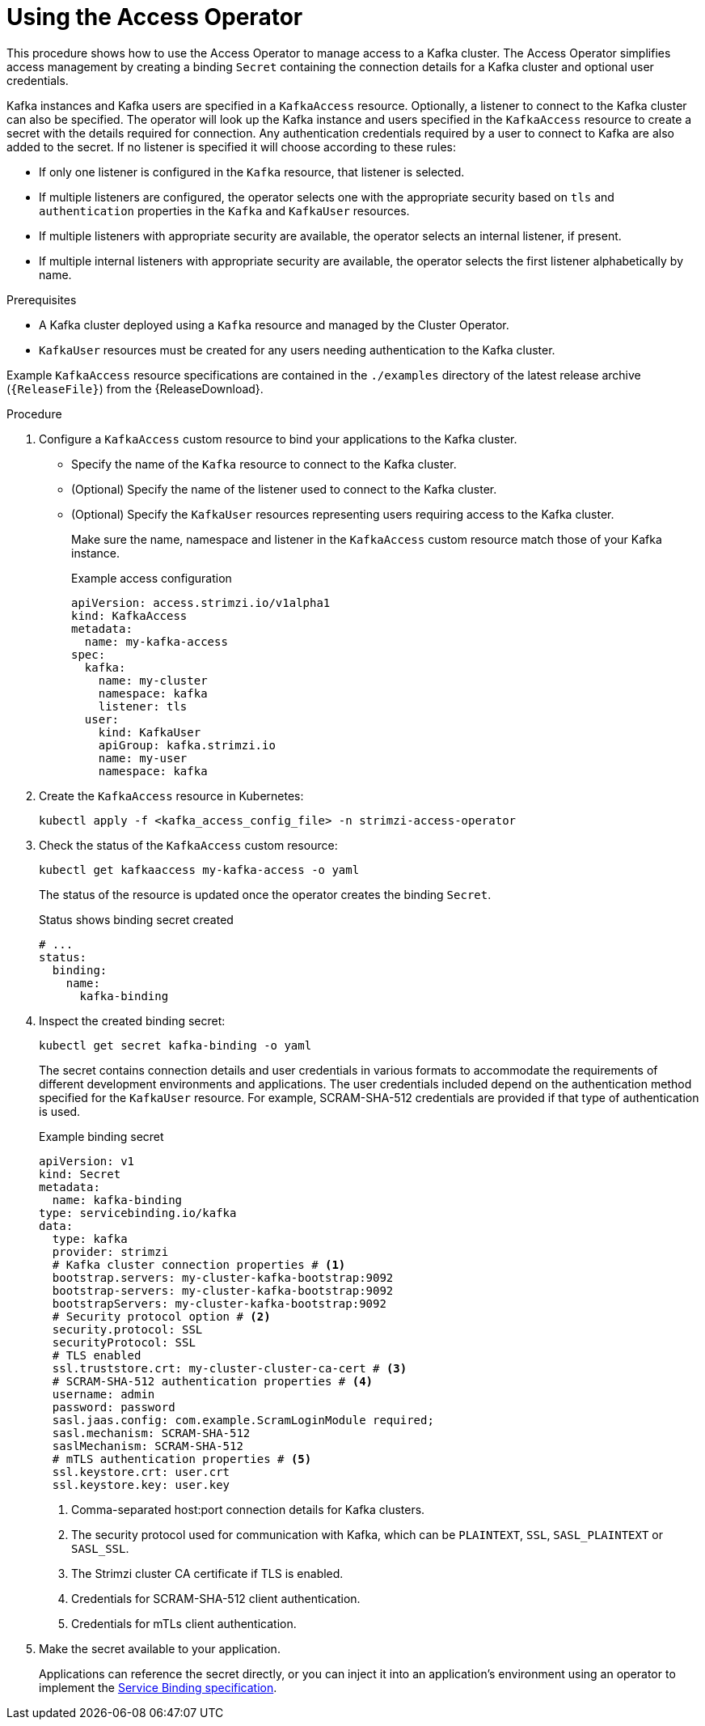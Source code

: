 // This assembly is included in the following assemblies:
//
// security/assembly-access-operator.adoc

[id='proc-using-access-operator-{context}']
= Using the Access Operator

[role="_abstract"]
This procedure shows how to use the Access Operator to manage access to a Kafka cluster.
The Access Operator simplifies access management by creating a binding `Secret` containing the connection details for a Kafka cluster and optional user credentials.

Kafka instances and Kafka users are specified in a `KafkaAccess` resource.
Optionally, a listener to connect to the Kafka cluster can also be specified. 
The operator will look up the Kafka instance and users specified in the `KafkaAccess` resource to create a secret with the details required for connection.
Any authentication credentials required by a user to connect to Kafka are also added to the secret. 
If no listener is specified it will choose according to these rules: 

* If only one listener is configured in the `Kafka` resource, that listener is selected.
* If multiple listeners are configured, the operator selects one with the appropriate security based on `tls` and `authentication` properties in the `Kafka` and `KafkaUser` resources.
* If multiple listeners with appropriate security are available, the operator selects an internal listener, if present.
* If multiple internal listeners with appropriate security are available, the operator selects the first listener alphabetically by name.

.Prerequisites

* A Kafka cluster deployed  using a `Kafka` resource and managed by the Cluster Operator.
* `KafkaUser` resources must be created for any users needing authentication to the Kafka cluster.

Example `KafkaAccess` resource specifications are contained in the `./examples` directory of the latest release archive (`{ReleaseFile}`) from the {ReleaseDownload}.

.Procedure

. Configure a `KafkaAccess` custom resource to bind your applications to the Kafka cluster. 
+
** Specify the name of the `Kafka` resource to connect to the Kafka cluster.
** (Optional) Specify the name of the listener used to connect to the Kafka cluster.
** (Optional) Specify the `KafkaUser` resources representing users requiring access to the Kafka cluster.
+
Make sure the name, namespace and listener in the `KafkaAccess` custom resource match those of your Kafka instance.
+
.Example access configuration
[source,yaml]
----
apiVersion: access.strimzi.io/v1alpha1
kind: KafkaAccess
metadata:
  name: my-kafka-access
spec:
  kafka:
    name: my-cluster
    namespace: kafka
    listener: tls
  user:
    kind: KafkaUser
    apiGroup: kafka.strimzi.io
    name: my-user
    namespace: kafka
----

. Create the `KafkaAccess` resource in Kubernetes:
+
[source,shell]
----
kubectl apply -f <kafka_access_config_file> -n strimzi-access-operator
----

. Check the status of the `KafkaAccess` custom resource: 
+
[source,shell]
----
kubectl get kafkaaccess my-kafka-access -o yaml
----
+
The status of the resource is updated once the operator creates the binding `Secret`. 
+
.Status shows binding secret created 
[source,yaml]
----
# ...
status: 
  binding: 
    name: 
      kafka-binding
----

. Inspect the created binding secret: 
+ 
[source,shell]
kubectl get secret kafka-binding -o yaml
+
The secret contains connection details and user credentials in various formats to accommodate the requirements of different development environments and applications. 
The user credentials included depend on the authentication method specified for the `KafkaUser` resource. 
For example, SCRAM-SHA-512 credentials are provided if that type of authentication is used.
+
.Example binding secret
[source,yaml]
----
apiVersion: v1
kind: Secret
metadata:
  name: kafka-binding
type: servicebinding.io/kafka
data:
  type: kafka
  provider: strimzi
  # Kafka cluster connection properties # <1>
  bootstrap.servers: my-cluster-kafka-bootstrap:9092
  bootstrap-servers: my-cluster-kafka-bootstrap:9092  
  bootstrapServers: my-cluster-kafka-bootstrap:9092
  # Security protocol option # <2>
  security.protocol: SSL
  securityProtocol: SSL
  # TLS enabled
  ssl.truststore.crt: my-cluster-cluster-ca-cert # <3>
  # SCRAM-SHA-512 authentication properties # <4>
  username: admin
  password: password
  sasl.jaas.config: com.example.ScramLoginModule required;
  sasl.mechanism: SCRAM-SHA-512
  saslMechanism: SCRAM-SHA-512
  # mTLS authentication properties # <5>
  ssl.keystore.crt: user.crt
  ssl.keystore.key: user.key
----
<1> Comma-separated host:port connection details for Kafka clusters.
<2> The security protocol used for communication with Kafka, which can be `PLAINTEXT`, `SSL`, `SASL_PLAINTEXT` or `SASL_SSL`.
<3> The Strimzi cluster CA certificate if TLS is enabled.
<4> Credentials for SCRAM-SHA-512 client authentication.
<5> Credentials for mTLs client authentication. 

. Make the secret available to your application. 
+ 
Applications can reference the secret directly, or you can inject it into an application's environment using an operator to implement the link:https://servicebinding.io/spec/core/1.0.0/[Service Binding specification].
